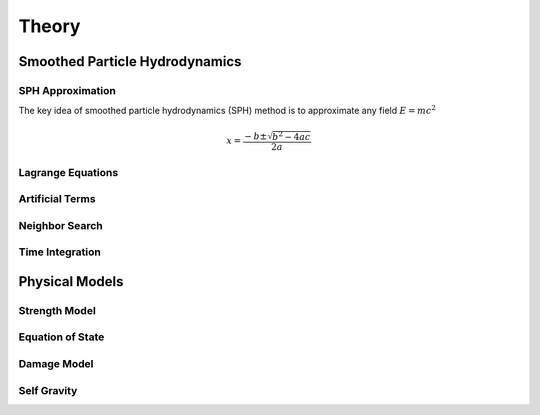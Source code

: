 Theory
======

Smoothed Particle Hydrodynamics
-------------------------------

SPH Approximation
^^^^^^^^^^^^^^^^^

The key idea of smoothed particle hydrodynamics (SPH) method is to approximate any field :math:`E=mc^2`

.. math::

    x = \frac{-b \pm \sqrt{b^2 - 4ac}}{2a}

Lagrange Equations
^^^^^^^^^^^^^^^^^^

Artificial Terms
^^^^^^^^^^^^^^^^

Neighbor Search
^^^^^^^^^^^^^^^

Time Integration
^^^^^^^^^^^^^^^^

Physical Models
---------------

Strength Model
^^^^^^^^^^^^^^

Equation of State
^^^^^^^^^^^^^^^^^

Damage Model
^^^^^^^^^^^^

Self Gravity
^^^^^^^^^^^^
